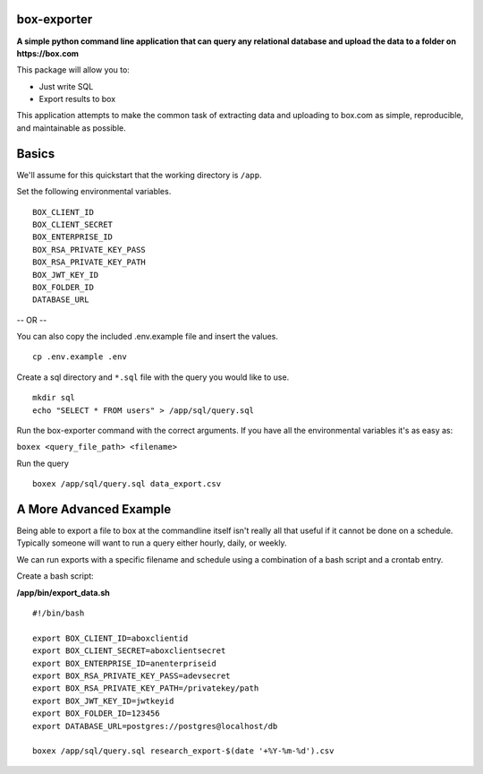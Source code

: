 box-exporter
============

**A simple python command line application that can query any relational database
and upload the data to a folder on https://box.com**

This package will allow you to:

* Just write SQL
* Export results to box

This application attempts to make the common task of extracting data and uploading
to box.com as simple, reproducible, and maintainable as possible.

Basics
======

We'll assume for this quickstart that the working directory is ``/app``.

Set the following environmental variables.

::

    BOX_CLIENT_ID
    BOX_CLIENT_SECRET
    BOX_ENTERPRISE_ID
    BOX_RSA_PRIVATE_KEY_PASS
    BOX_RSA_PRIVATE_KEY_PATH
    BOX_JWT_KEY_ID
    BOX_FOLDER_ID
    DATABASE_URL

-- OR --

You can also copy the included .env.example file and insert the values.

::

    cp .env.example .env

Create a sql directory and ``*.sql`` file with the query you would like to use.

::

    mkdir sql
    echo "SELECT * FROM users" > /app/sql/query.sql

Run the box-exporter command with the correct arguments. If you have all the environmental
variables it's as easy as:

``boxex <query_file_path> <filename>``

Run the query

::

    boxex /app/sql/query.sql data_export.csv

A More Advanced Example
=======================

Being able to export a file to box at the commandline itself isn't really all
that useful if it cannot be done on a schedule. Typically someone will want to
run a query either hourly, daily, or weekly.

We can run exports with a specific filename and schedule using a combination of
a bash script and a crontab entry.

Create a bash script:

**/app/bin/export_data.sh**

::

    #!/bin/bash

    export BOX_CLIENT_ID=aboxclientid
    export BOX_CLIENT_SECRET=aboxclientsecret
    export BOX_ENTERPRISE_ID=anenterpriseid
    export BOX_RSA_PRIVATE_KEY_PASS=adevsecret
    export BOX_RSA_PRIVATE_KEY_PATH=/privatekey/path
    export BOX_JWT_KEY_ID=jwtkeyid
    export BOX_FOLDER_ID=123456
    export DATABASE_URL=postgres://postgres@localhost/db

    boxex /app/sql/query.sql research_export-$(date '+%Y-%m-%d').csv
